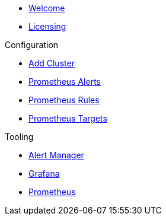 * xref:index.adoc[Welcome]
* xref:licensing.adoc[Licensing]

.Configuration
* link:http://localhost:8080/promwebform.html[Add Cluster]
* link:http://localhost:8080/prometheus/alerts/[Prometheus Alerts]
* link:http://localhost:8080/prometheus/rules/[Prometheus Rules]
* link:http://localhost:8080/prometheus/targets/[Prometheus Targets]

.Tooling
* link:http://localhost:8080/alertmanager/[Alert Manager]
* link:http://localhost:8080/grafana/[Grafana]
* link:http://localhost:8080/prometheus/[Prometheus]
